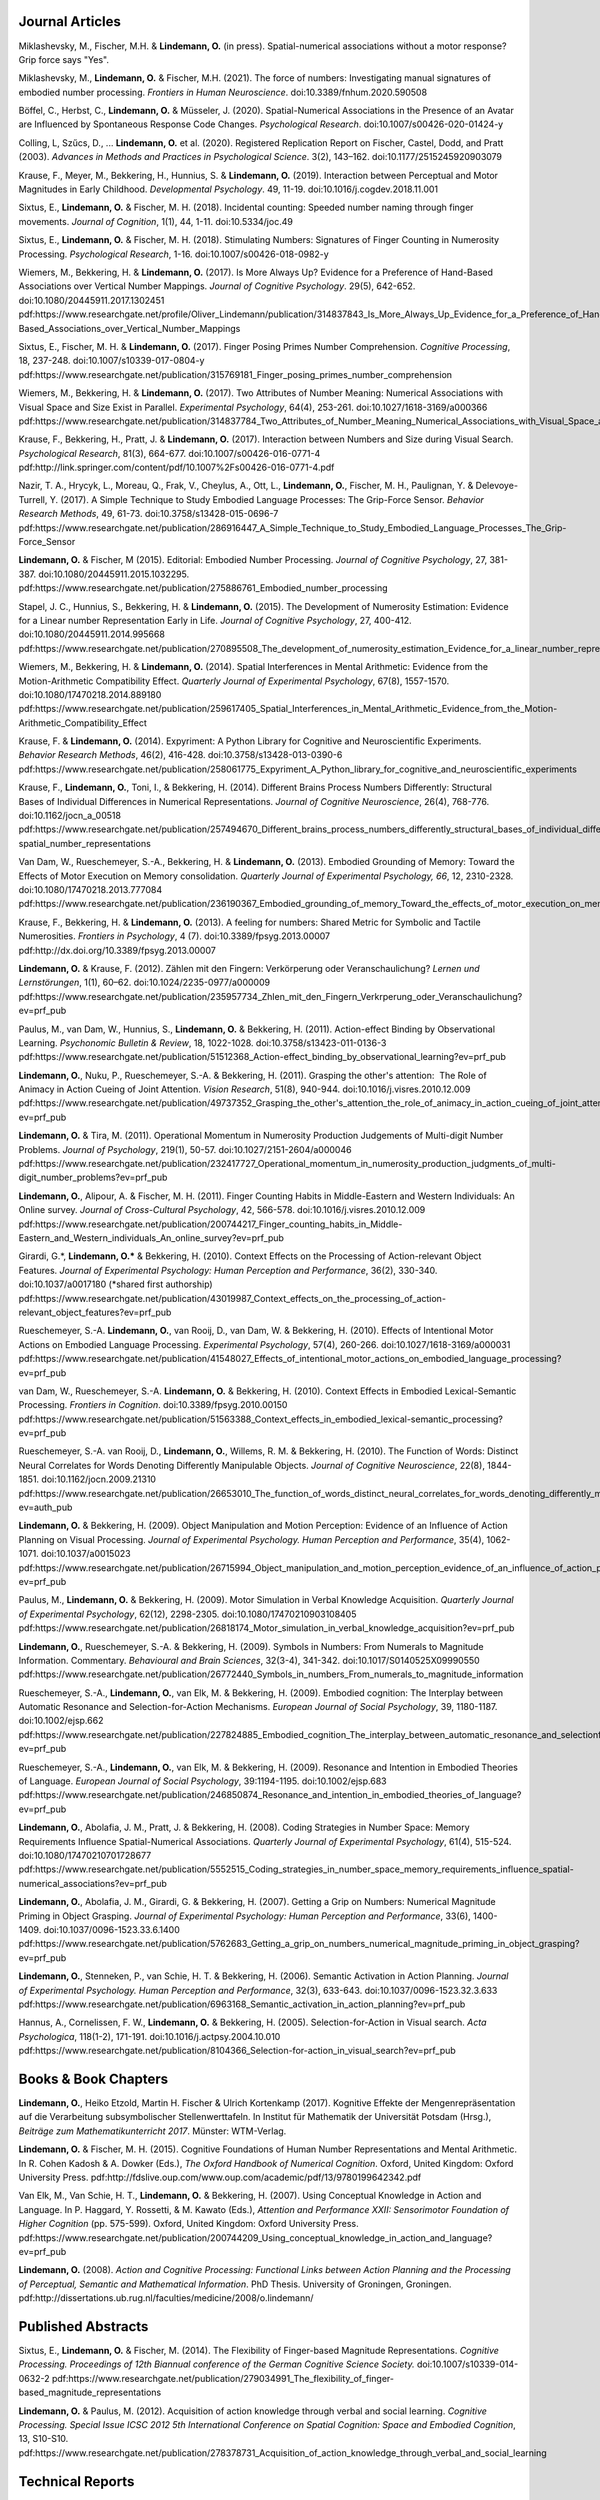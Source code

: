 Journal Articles
----------------

Miklashevsky, M., Fischer, M.H. & **Lindemann, O.** (in press). Spatial-numerical associations without a motor response? Grip force says "Yes".

Miklashevsky, M., **Lindemann, O.** & Fischer, M.H. (2021). The force of numbers: Investigating manual signatures of embodied number processing. *Frontiers in Human Neuroscience*. doi:10.3389/fnhum.2020.590508

Böffel, C., Herbst, C., **Lindemann, O.** & Müsseler, J. (2020). Spatial-Numerical Associations in the Presence of an Avatar are Influenced by Spontaneous Response Code Changes. *Psychological Research*. doi:10.1007/s00426-020-01424-y

Colling, L, Szűcs, D., ... **Lindemann, O.** et al. (2020). Registered Replication Report on Fischer, Castel, Dodd, and Pratt (2003). *Advances in Methods and Practices in Psychological Science*. 3(2), 143–162. doi:10.1177/2515245920903079

Krause, F., Meyer, M., Bekkering, H., Hunnius, S. & **Lindemann, O.**
(2019).  Interaction between Perceptual and Motor Magnitudes in Early Childhood. *Developmental Psychology*. 49, 11-19. doi:10.1016/j.cogdev.2018.11.001

Sixtus, E., **Lindemann, O.** & Fischer, M. H. (2018). Incidental counting: Speeded number naming through finger movements. *Journal of Cognition*, 1(1), 44, 1-11. doi:10.5334/joc.49

Sixtus, E., **Lindemann, O.** & Fischer, M. H. (2018). Stimulating Numbers:
Signatures of Finger Counting in Numerosity Processing. *Psychological
Research*, 1-16. doi:10.1007/s00426-018-0982-y

Wiemers, M., Bekkering, H. & **Lindemann, O.** (2017). Is More Always Up?
Evidence for a Preference of Hand-Based Associations over Vertical Number
Mappings. *Journal of Cognitive Psychology*. 29(5), 642-652. doi:10.1080/20445911.2017.1302451
pdf:https://www.researchgate.net/profile/Oliver_Lindemann/publication/314837843_Is_More_Always_Up_Evidence_for_a_Preference_of_Hand-Based_Associations_over_Vertical_Number_Mappings

Sixtus, E., Fischer, M. H. & **Lindemann, O.** (2017). Finger Posing Primes
Number Comprehension. *Cognitive Processing*, 18, 237-248. doi:10.1007/s10339-017-0804-y
pdf:https://www.researchgate.net/publication/315769181_Finger_posing_primes_number_comprehension

Wiemers, M., Bekkering, H. & **Lindemann, O.** (2017). Two Attributes of
Number Meaning: Numerical Associations with Visual Space and Size Exist in
Parallel. *Experimental Psychology*, 64(4), 253-261. doi:10.1027/1618-3169/a000366
pdf:https://www.researchgate.net/publication/314837784_Two_Attributes_of_Number_Meaning_Numerical_Associations_with_Visual_Space_and_Size_Exist_in_Parallel

Krause, F., Bekkering, H., Pratt, J. & **Lindemann, O.** (2017).
Interaction between Numbers and Size during Visual Search. *Psychological
Research*, 81(3), 664-677. doi:10.1007/s00426-016-0771-4
pdf:http://link.springer.com/content/pdf/10.1007%2Fs00426-016-0771-4.pdf

Nazir, T. A., Hrycyk, L., Moreau, Q., Frak, V., Cheylus, A., Ott, L.,
**Lindemann, O.**, Fischer, M. H., Paulignan, Y. & Delevoye-Turrell, Y.
(2017). A Simple Technique to Study Embodied Language Processes: The Grip-Force
Sensor. *Behavior Research Methods*, 49, 61-73.  doi:10.3758/s13428-015-0696-7
pdf:https://www.researchgate.net/publication/286916447_A_Simple_Technique_to_Study_Embodied_Language_Processes_The_Grip-Force_Sensor

**Lindemann, O.** & Fischer, M (2015). Editorial: Embodied Number Processing.
*Journal of Cognitive Psychology*, 27, 381-387.  doi:10.1080/20445911.2015.1032295.
pdf:https://www.researchgate.net/publication/275886761_Embodied_number_processing

Stapel, J. C., Hunnius, S., Bekkering, H. & **Lindemann, O.** (2015). The
Development of Numerosity Estimation: Evidence for a Linear number
Representation Early in Life. *Journal of Cognitive Psychology*, 27, 400-412.
doi:10.1080/20445911.2014.995668
pdf:https://www.researchgate.net/publication/270895508_The_development_of_numerosity_estimation_Evidence_for_a_linear_number_representation_early_in_life


Wiemers, M., Bekkering, H. & **Lindemann, O.** (2014). Spatial Interferences in
Mental Arithmetic: Evidence from the Motion-Arithmetic Compatibility Effect.
*Quarterly Journal of Experimental Psychology*, 67(8), 1557-1570.
doi:10.1080/17470218.2014.889180 pdf:https://www.researchgate.net/publication/259617405_Spatial_Interferences_in_Mental_Arithmetic_Evidence_from_the_Motion-Arithmetic_Compatibility_Effect


Krause, F. & **Lindemann, O.** (2014). Expyriment: A Python Library for
Cognitive and Neuroscientific Experiments. *Behavior Research Methods*, 46(2),
416-428.  doi:10.3758/s13428-013-0390-6 pdf:https://www.researchgate.net/publication/258061775_Expyriment_A_Python_library_for_cognitive_and_neuroscientific_experiments

Krause, F., **Lindemann, O.**, Toni, I., & Bekkering, H. (2014). Different
Brains Process Numbers Differently: Structural Bases of Individual Differences
in Numerical Representations. *Journal of Cognitive Neuroscience*, 26(4),
768-776.  doi:10.1162/jocn_a_00518 pdf:https://www.researchgate.net/publication/257494670_Different_brains_process_numbers_differently_structural_bases_of_individual_differences_in_spatial_and_non-spatial_number_representations


Van Dam, W., Rueschemeyer, S.-A., Bekkering, H. & **Lindemann, O.** (2013).
Embodied Grounding of Memory: Toward the Effects of Motor Execution on Memory
consolidation. *Quarterly Journal of Experimental Psychology, 66*, 12,
2310-2328.  doi:10.1080/17470218.2013.777084 pdf:https://www.researchgate.net/publication/236190367_Embodied_grounding_of_memory_Toward_the_effects_of_motor_execution_on_memory_consolidation

Krause, F., Bekkering, H. & **Lindemann, O.** (2013). A feeling for numbers:
Shared Metric for Symbolic and Tactile Numerosities.  *Frontiers in
Psychology*, 4 (7). doi:10.3389/fpsyg.2013.00007 pdf:http://dx.doi.org/10.3389/fpsyg.2013.00007

**Lindemann, O.** & Krause, F. (2012). Zählen mit den Fingern: Verkörperung
oder Veranschaulichung? *Lernen und Lernstörungen*, 1(1), 60–62.
doi:10.1024/2235-0977/a000009 pdf:https://www.researchgate.net/publication/235957734_Zhlen_mit_den_Fingern_Verkrperung_oder_Veranschaulichung?ev=prf_pub

Paulus, M., van Dam, W., Hunnius, S., **Lindemann, O.** & Bekkering, H. (2011).
Action-effect Binding by Observational Learning. *Psychonomic Bulletin &
Review*, 18, 1022-1028. doi:10.3758/s13423-011-0136-3 pdf:https://www.researchgate.net/publication/51512368_Action-effect_binding_by_observational_learning?ev=prf_pub

**Lindemann, O.**, Nuku, P., Rueschemeyer, S.-A. & Bekkering, H. (2011).
Grasping the other's attention:  The Role of Animacy in Action Cueing of Joint
Attention. *Vision Research*, 51(8), 940-944.  doi:10.1016/j.visres.2010.12.009
pdf:https://www.researchgate.net/publication/49737352_Grasping_the_other's_attention_the_role_of_animacy_in_action_cueing_of_joint_attention?ev=prf_pub

**Lindemann, O.** & Tira, M. (2011). Operational Momentum in Numerosity
Production Judgements of Multi-digit Number Problems. *Journal of Psychology*,
219(1), 50-57. doi:10.1027/2151-2604/a000046
pdf:https://www.researchgate.net/publication/232417727_Operational_momentum_in_numerosity_production_judgments_of_multi-digit_number_problems?ev=prf_pub

**Lindemann, O.**, Alipour, A. & Fischer, M. H. (2011). Finger Counting Habits
in Middle-Eastern and Western Individuals: An Online survey. *Journal of
Cross-Cultural Psychology*, 42, 566-578. doi:10.1016/j.visres.2010.12.009
pdf:https://www.researchgate.net/publication/200744217_Finger_counting_habits_in_Middle-Eastern_and_Western_individuals_An_online_survey?ev=prf_pub

Girardi, G.*, **Lindemann, O.*** & Bekkering, H. (2010). Context Effects on the
Processing of Action-relevant Object Features. *Journal of Experimental
Psychology: Human Perception and Performance*, 36(2), 330-340.
doi:10.1037/a0017180 (\*shared first authorship)
pdf:https://www.researchgate.net/publication/43019987_Context_effects_on_the_processing_of_action-relevant_object_features?ev=prf_pub

Rueschemeyer, S.-A. **Lindemann, O.**, van Rooij, D., van Dam, W. & Bekkering,
H.  (2010). Effects of Intentional Motor Actions on Embodied Language
Processing.  *Experimental Psychology*, 57(4), 260-266.
doi:10.1027/1618-3169/a000031
pdf:https://www.researchgate.net/publication/41548027_Effects_of_intentional_motor_actions_on_embodied_language_processing?ev=prf_pub


van Dam, W., Rueschemeyer, S.-A. **Lindemann, O.** & Bekkering, H. (2010).
Context Effects in Embodied Lexical-Semantic Processing. *Frontiers in
Cognition*.  doi:10.3389/fpsyg.2010.00150
pdf:https://www.researchgate.net/publication/51563388_Context_effects_in_embodied_lexical-semantic_processing?ev=prf_pub

Rueschemeyer, S.-A. van Rooij, D., **Lindemann, O.**, Willems, R. M. &
Bekkering, H. (2010). The Function of Words: Distinct Neural Correlates for
Words Denoting Differently Manipulable Objects. *Journal of Cognitive
Neuroscience*, 22(8), 1844-1851. doi:10.1162/jocn.2009.21310 pdf:https://www.researchgate.net/publication/26653010_The_function_of_words_distinct_neural_correlates_for_words_denoting_differently_manipulable_objects?ev=auth_pub

**Lindemann, O.** & Bekkering, H. (2009). Object Manipulation and Motion
Perception: Evidence of an Influence of Action Planning on Visual Processing.
*Journal of Experimental Psychology. Human Perception and Performance*, 35(4),
1062-1071. doi:10.1037/a0015023 pdf:https://www.researchgate.net/publication/26715994_Object_manipulation_and_motion_perception_evidence_of_an_influence_of_action_planning_on_visual_processing?ev=prf_pub

Paulus, M., **Lindemann, O.** & Bekkering, H. (2009). Motor Simulation in
Verbal Knowledge Acquisition. *Quarterly Journal of Experimental Psychology*,
62(12), 2298-2305. doi:10.1080/17470210903108405 pdf:https://www.researchgate.net/publication/26818174_Motor_simulation_in_verbal_knowledge_acquisition?ev=prf_pub

**Lindemann, O.**, Rueschemeyer, S.-A. & Bekkering, H. (2009). Symbols in
Numbers: From Numerals to Magnitude Information. Commentary. *Behavioural and
Brain Sciences*, 32(3-4), 341-342. doi:10.1017/S0140525X09990550
pdf:https://www.researchgate.net/publication/26772440_Symbols_in_numbers_From_numerals_to_magnitude_information

Rueschemeyer, S.-A., **Lindemann, O.**, van Elk, M. & Bekkering, H. (2009).
Embodied cognition: The Interplay between Automatic Resonance and
Selection-for-Action Mechanisms. *European Journal of Social Psychology*, 39,
1180-1187. doi:10.1002/ejsp.662 pdf:https://www.researchgate.net/publication/227824885_Embodied_cognition_The_interplay_between_automatic_resonance_and_selectionforaction_mechanisms?ev=prf_pub

Rueschemeyer, S.-A., **Lindemann, O.**, van Elk, M. & Bekkering, H. (2009).
Resonance and Intention in Embodied Theories of Language. *European Journal of
Social Psychology*, 39:1194-1195.  doi:10.1002/ejsp.683
pdf:https://www.researchgate.net/publication/246850874_Resonance_and_intention_in_embodied_theories_of_language?ev=prf_pub

**Lindemann, O.**, Abolafia, J. M., Pratt, J. & Bekkering, H. (2008). Coding
Strategies in Number Space: Memory Requirements Influence Spatial-Numerical
Associations. *Quarterly Journal of Experimental Psychology*, 61(4), 515-524.
doi:10.1080/17470210701728677
pdf:https://www.researchgate.net/publication/5552515_Coding_strategies_in_number_space_memory_requirements_influence_spatial-numerical_associations?ev=prf_pub

**Lindemann, O.**, Abolafia, J. M., Girardi, G. & Bekkering, H. (2007).
Getting a Grip on Numbers: Numerical Magnitude Priming in Object Grasping.
*Journal of Experimental Psychology: Human Perception and Performance*, 33(6),
1400-1409.  doi:10.1037/0096-1523.33.6.1400 pdf:https://www.researchgate.net/publication/5762683_Getting_a_grip_on_numbers_numerical_magnitude_priming_in_object_grasping?ev=prf_pub

**Lindemann, O.**, Stenneken, P., van Schie, H. T. & Bekkering, H. (2006).
Semantic Activation in Action Planning. *Journal of Experimental Psychology.
Human Perception and Performance*, 32(3), 633-643.
doi:10.1037/0096-1523.32.3.633
pdf:https://www.researchgate.net/publication/6963168_Semantic_activation_in_action_planning?ev=prf_pub

Hannus, A., Cornelissen, F. W., **Lindemann, O.** & Bekkering, H. (2005).
Selection-for-Action in Visual search. *Acta Psychologica*, 118(1-2), 171-191.
doi:10.1016/j.actpsy.2004.10.010
pdf:https://www.researchgate.net/publication/8104366_Selection-for-action_in_visual_search?ev=prf_pub

Books & Book Chapters
---------------------

**Lindemann, O.**, Heiko Etzold, Martin H. Fischer \& Ulrich Kortenkamp (2017).
Kognitive Effekte der Mengenrepräsentation auf die
Verarbeitung subsymbolischer Stellenwerttafeln.  In Institut für Mathematik der Universität
Potsdam (Hrsg.), *Beiträge zum Mathematikunterricht 2017*. Münster: WTM-Verlag.

**Lindemann, O.** & Fischer, M. H. (2015). Cognitive Foundations of Human
Number Representations and Mental Arithmetic. In R. Cohen Kadosh & A.  Dowker
(Eds.), *The Oxford Handbook of Numerical Cognition*. Oxford, United Kingdom:
Oxford University Press.
pdf:http://fdslive.oup.com/www.oup.com/academic/pdf/13/9780199642342.pdf

Van Elk, M., Van Schie, H. T., **Lindemann, O.** & Bekkering, H. (2007). Using
Conceptual Knowledge in Action and Language. In P. Haggard, Y. Rossetti, & M.
Kawato (Eds.), *Attention and Performance XXII: Sensorimotor Foundation of
Higher Cognition* (pp. 575-599). Oxford, United Kingdom: Oxford University
Press.
pdf:https://www.researchgate.net/publication/200744209_Using_conceptual_knowledge_in_action_and_language?ev=prf_pub

**Lindemann, O.** (2008). *Action and Cognitive Processing: Functional Links
between Action Planning and the Processing of Perceptual, Semantic and
Mathematical Information*. PhD Thesis. University of Groningen, Groningen.
pdf:http://dissertations.ub.rug.nl/faculties/medicine/2008/o.lindemann/


Published Abstracts
-------------------

Sixtus, E., **Lindemann, O.** & Fischer, M. (2014). The Flexibility of
Finger-based Magnitude Representations. *Cognitive Processing. Proceedings of
12th Biannual conference of the German Cognitive Science Society.*
doi:10.1007/s10339-014-0632-2
pdf:https://www.researchgate.net/publication/279034991_The_flexibility_of_finger-based_magnitude_representations


**Lindemann, O.** & Paulus, M. (2012). Acquisition of action knowledge through
verbal and social learning. *Cognitive Processing. Special Issue ICSC 2012 5th
International Conference on Spatial Cognition: Space and Embodied Cognition*,
13, S10-S10.
pdf:https://www.researchgate.net/publication/278378731_Acquisition_of_action_knowledge_through_verbal_and_social_learning

Technical Reports
-----------------

**Lindemann, O.** & Fischer, M. H. (2013). Learning Effects of Arithmetic
Problem Solving while Unlocking a Mobile Phone. *Technical Report*. University
of Potsdam. doi:10.5281/zenodo.18094
pdf:https://zenodo.org/record/18094/files/Lindemann-uyb-report-2013.pdf
